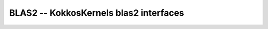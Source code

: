 BLAS2 -- KokkosKernels blas2 interfaces
=======================================

.. doxygenfunction:: KokkosBlas::gemv

